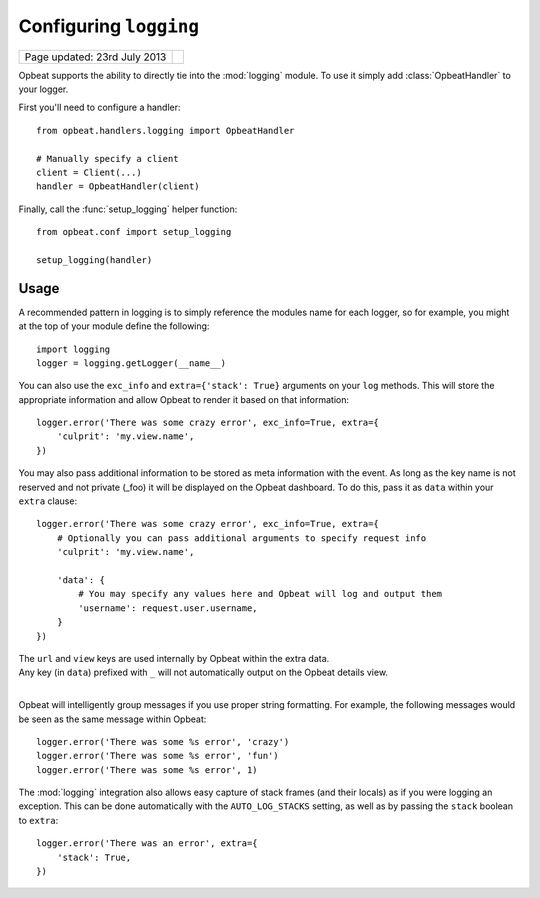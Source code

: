 Configuring ``logging``
=======================

.. csv-table::
  :class: page-info

  "Page updated: 23rd July 2013", ""

Opbeat supports the ability to directly tie into the :mod:`logging` module.  To
use it simply add :class:`OpbeatHandler` to your logger.

First you'll need to configure a handler::

    from opbeat.handlers.logging import OpbeatHandler

    # Manually specify a client
    client = Client(...)
    handler = OpbeatHandler(client)

.. You can also automatically configure the default client with a DSN::

..     # Configure the default client
..     handler = OpbeatHandler('http://public:secret@example.com/1')

Finally, call the :func:`setup_logging` helper function::

    from opbeat.conf import setup_logging

    setup_logging(handler)

Usage
~~~~~

A recommended pattern in logging is to simply reference the modules name for
each logger, so for example, you might at the top of your module define the
following::

    import logging
    logger = logging.getLogger(__name__)

You can also use the ``exc_info`` and ``extra={'stack': True}`` arguments on
your ``log`` methods. This will store the appropriate information and allow
Opbeat to render it based on that information::

    logger.error('There was some crazy error', exc_info=True, extra={
        'culprit': 'my.view.name',
    })

You may also pass additional information to be stored as meta information with
the event. As long as the key name is not reserved and not private (_foo) it
will be displayed on the Opbeat dashboard. To do this, pass it as ``data``
within your ``extra`` clause::

    logger.error('There was some crazy error', exc_info=True, extra={
        # Optionally you can pass additional arguments to specify request info
        'culprit': 'my.view.name',

        'data': {
            # You may specify any values here and Opbeat will log and output them
            'username': request.user.username,
        }
    })

.. container:: note 

    The ``url`` and ``view`` keys are used internally by Opbeat within the extra data.

.. container:: note

    Any key (in ``data``) prefixed with ``_`` will not automatically output on the Opbeat details view.

| 

Opbeat will intelligently group messages if you use proper string formatting. For example, the following messages would
be seen as the same message within Opbeat::

    logger.error('There was some %s error', 'crazy')
    logger.error('There was some %s error', 'fun')
    logger.error('There was some %s error', 1)

The :mod:`logging` integration also allows easy capture of
stack frames (and their locals) as if you were logging an exception. This can
be done automatically with the ``AUTO_LOG_STACKS`` setting, as well as
by passing the ``stack`` boolean to ``extra``::

    logger.error('There was an error', extra={
        'stack': True,
    })

.. .. container:: note

..     Other languages that provide a logging package that is comparable to the
..     python :mod:`logging` package may define an Opbeat handler.  Check the
..     `Extending Opbeat
..     <http://sentry.readthedocs.org/en/latest/developer/client/index.html>`_
..     documentation.
